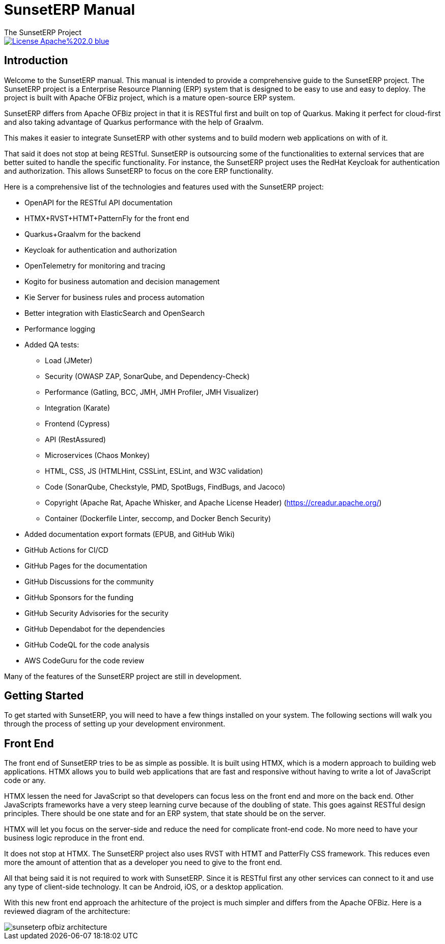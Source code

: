 ////
Licensed to the Apache Software Foundation (ASF) under one
or more contributor license agreements.  See the NOTICE file
distributed with this work for additional information
regarding copyright ownership.  The ASF licenses this file
to you under the Apache License, Version 2.0 (the
"License"); you may not use this file except in compliance
with the License.  You may obtain a copy of the License at

http://www.apache.org/licenses/LICENSE-2.0

Unless required by applicable law or agreed to in writing,
software distributed under the License is distributed on an
"AS IS" BASIS, WITHOUT WARRANTIES OR CONDITIONS OF ANY
KIND, either express or implied.  See the License for the
specific language governing permissions and limitations
under the License.
////
= SunsetERP Manual
The SunsetERP Project
:imagesdir: ./docs/asciidoc/images/
ifdef::backend-pdf[]
:title-logo-image: image::SunsetERP-logo.png[SunsetERP Logo, pdfwidth=4.25in, align=center]
:source-highlighter: rouge
endif::[]

image::https://img.shields.io/badge/License-Apache%202.0-blue.svg[link="http://www.apache.org/licenses/LICENSE-2.0"]

== Introduction

Welcome to the SunsetERP manual. This manual is intended to provide a comprehensive guide to the SunsetERP project. The
SunsetERP project is a Enterprise Resource Planning (ERP) system that is designed to be easy to use and easy
to deploy. The project is built with Apache OFBiz project, which is a mature open-source ERP system.

SunsetERP differs from Apache OFBiz project in that it is RESTful first and built on top of Quarkus. Making it perfect
for cloud-first and also taking advantage of Quarkus performance with the help of Graalvm.

This makes it easier to integrate SunsetERP with other systems and to build modern web applications on with of it.

That said it does not stop at being RESTful. SunsetERP is outsourcing some of the functionalities to external services that
are better suited to handle the specific functionality. For instance, the SunsetERP project uses the RedHat Keycloak for
authentication and authorization. This allows SunsetERP to focus on the core ERP functionality.

Here is a comprehensive list of the technologies and features used with the SunsetERP project:

* OpenAPI for the RESTful API documentation
* HTMX+RVST+HTMT+PatternFly for the front end
* Quarkus+Graalvm for the backend
* Keycloak for authentication and authorization
* OpenTelemetry for monitoring and tracing
* Kogito for business automation and decision management
* Kie Server for business rules and process automation
* Better integration with ElasticSearch and OpenSearch
* Performance logging
* Added QA tests:
** Load (JMeter)
** Security (OWASP ZAP, SonarQube, and Dependency-Check)
** Performance (Gatling, BCC, JMH, JMH Profiler, JMH Visualizer)
** Integration (Karate)
** Frontend (Cypress)
** API (RestAssured)
** Microservices (Chaos Monkey)
** HTML, CSS, JS (HTMLHint, CSSLint, ESLint, and W3C validation)
** Code (SonarQube, Checkstyle, PMD, SpotBugs, FindBugs, and Jacoco)
** Copyright (Apache Rat, Apache Whisker, and Apache License Header) (https://creadur.apache.org/)
** Container (Dockerfile Linter, seccomp, and Docker Bench Security)
* Added documentation export formats (EPUB, and GitHub Wiki)
* GitHub Actions for CI/CD
* GitHub Pages for the documentation
* GitHub Discussions for the community
* GitHub Sponsors for the funding
* GitHub Security Advisories for the security
* GitHub Dependabot for the dependencies
* GitHub CodeQL for the code analysis
* AWS CodeGuru for the code review

Many of the features of the SunsetERP project are still in development.

== Getting Started

To get started with SunsetERP, you will need to have a few things installed on your system. The following sections will
walk you through the process of setting up your development environment.

== Front End

The front end of SunsetERP tries to be as simple as possible. It is built using HTMX, which is a modern approach to
building web applications. HTMX allows you to build web applications that are fast and responsive without having to write
a lot of JavaScript code or any.

HTMX lessen the need for JavaScript so that developers can focus less on the front end and more on the back end. Other
JavaScripts frameworks have a very steep learning curve because of the doubling of state. This goes against RESTful design
principles. There should be one state and for an ERP system, that state should be on the server.

HTMX will let you focus on the server-side and reduce the need for complicate front-end code. No more need to have your
business logic reproduce in the front end.

It does not stop at HTMX. The SunsetERP project also uses RVST with HTMT and PatterFly CSS framework. This reduces even
more the amount of attention that as a developer you need to give to the front end.

All that being said it is not required to work with SunsetERP. Since it is RESTful first any other services can connect to
it and use any type of client-side technology. It can be Android, iOS, or a desktop application.

With this new front end approach the arhitecture of the project is much simpler and differs from the Apache OFBiz. Here
is a reviewed diagram of the architecture:

image::sunseterp-ofbiz-architecture.png[]